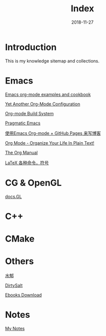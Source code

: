 #+HTML_HEAD: <link rel="stylesheet" type="text/css" href="https://gtcp2305.github.io/css/style1.css"/>
#+TITLE: Index
#+Author:
#+Email:
#+DATE:  2018-11-27
* Introduction
This is my knowledge sitemap and collections.
* Emacs
[[http://home.fnal.gov/~neilsen/notebook/orgExamples/org-examples.html][Emacs org-mode examples and cookbook]]

[[http://www.i3s.unice.fr/~malapert/org/tips/emacs_orgmode.html][Yet Another Org-Mode Configuration]]

[[https://orgmode.org/worg/dev/org-build-system.html][Org-mode Build System]]

[[http://pragmaticemacs.com/][Pragmatic Emacs]]

[[http://forrestchang.com/14824097554043.html][使用Emacs Org-mode + GitHub Pages 来写博客]]

[[http://doc.norang.ca/org-mode.html][Org Mode - Organize Your Life In Plain Text!]]

[[https://mudan.github.io/Emacs/The_Org_Manual/The_Org_Manual.html][The Org Manual]]

[[https://blog.csdn.net/garfielder007/article/details/51646604][LaTeX 各种命令，符号]]
* CG & OpenGL
[[http://docs.gl/gl3/glVertexAttrib][docs.GL]]
* C++
* CMake
* Others
[[http://www.cnblogs.com/flipped/][水郁]]

[[https://dirtysalt.github.io/html/index.html][DirtySalt]]

[[http://gen.lib.rus.ec/][Ebooks Download]]
* Notes
[[https://gtcp2305.github.io/sitemap.html][My Notes]]
